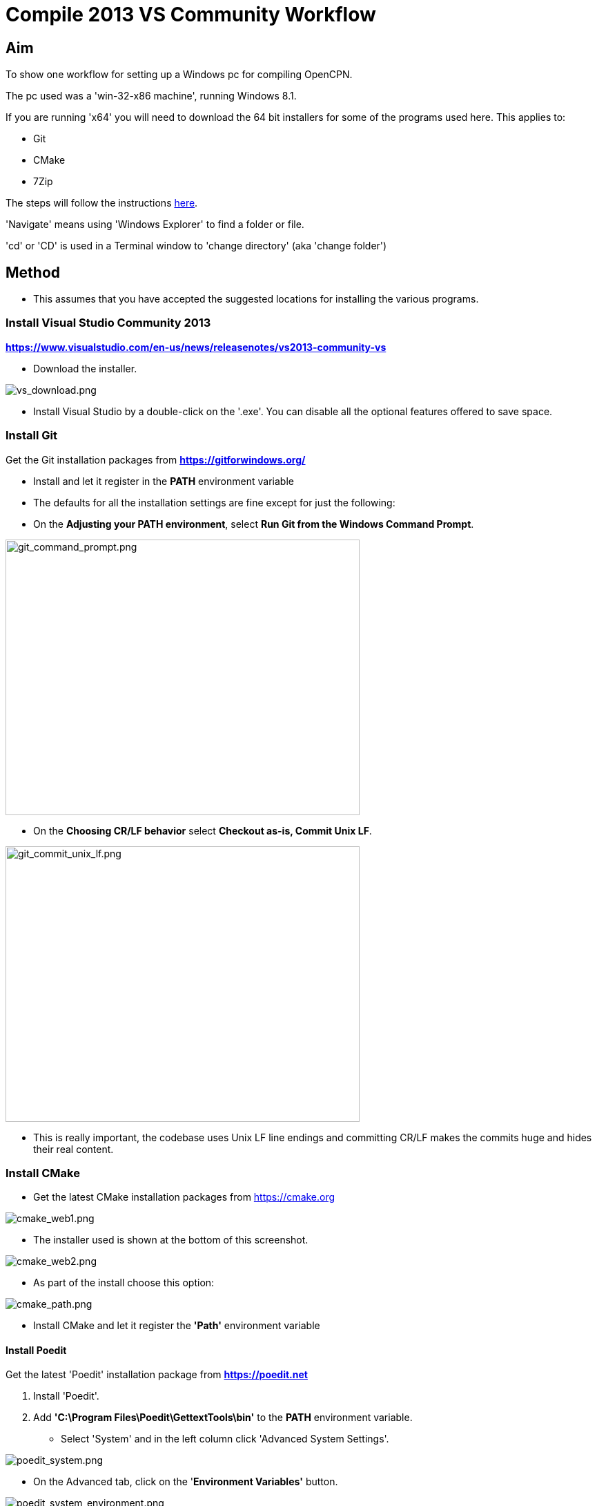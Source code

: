 = Compile 2013 VS Community Workflow

== Aim

To show one workflow for setting up a Windows pc for compiling OpenCPN.

The pc used was a 'win-32-x86 machine', running Windows 8.1.

If you are running 'x64' you will need to download the 64 bit installers
for some of the programs used here. This applies to:

* Git
* CMake
* 7Zip

The steps will follow the instructions
link:/opencpn/developer_manual/developer_guide/compiling_windows[here].

'Navigate' means using 'Windows Explorer' to find a folder or file.

'cd' or 'CD' is used in a Terminal window to 'change directory' (aka
'change folder')

== Method

* This assumes that you have accepted the suggested locations for
installing the various programs.

=== Install Visual Studio Community 2013

*https://www.visualstudio.com/en-us/news/releasenotes/vs2013-community-vs*

* Download the installer.

image:/opencpn/dev/developer_guide/compiling_windows/vs_download.png[vs_download.png]

* Install Visual Studio by a double-click on the '.exe'. You can disable
all the optional features offered to save space.

=== Install Git

Get the Git installation packages from
*https://gitforwindows.org/*

* Install and let it register in the *PATH* environment variable
* The defaults for all the installation settings are fine except for
just the following:
* On the *Adjusting your PATH environment*, select *Run Git from the
Windows Command Prompt*.

image:/opencpn/dev/developer_guide/compiling_windows/git_command_prompt.png[git_command_prompt.png,width=513,height=399]

* On the *Choosing CR/LF behavior* select *Checkout as-is, Commit Unix
LF*.

image:/opencpn/dev/developer_guide/compiling_windows/git_commit_unix_lf.png[git_commit_unix_lf.png,width=513,height=399]

* This is really important, the codebase uses Unix LF line endings and
committing CR/LF makes the commits huge and hides their real content.

=== Install CMake

* Get the latest CMake installation packages from
https://cmake.org/[https://cmake.org]

image:cmake_web1.png[cmake_web1.png]

* The installer used is shown at the bottom of this screenshot.

image:cmake_web2.png[cmake_web2.png]

* As part of the install choose this option:

image:cmake_path.png[cmake_path.png]

* Install CMake and let it register the *'Path'* environment variable

==== Install Poedit

Get the latest 'Poedit' installation package from
*https://poedit.net/[https://poedit.net]*

. Install 'Poedit'.
. Add *'C:\Program Files\Poedit\GettextTools\bin'* to the *PATH*
environment variable.

* Select 'System' and in the left column click 'Advanced System
Settings'.

image:poedit_system.png[poedit_system.png]

* On the Advanced tab, click on the '*Environment Variables'* button.

image:poedit_system_environment.png[poedit_system_environment.png]

* Under **'System Variables' **find the **'Path' **system variable.
Press *'Edit'.*

image:poedit_system_environment_path.png[poedit_system_environment_path.png]

* In **'Variable value' *add '*;***C:\Program
Files\Poedit\GettextTools\bin'* to the end of the list. (The**
semicolon** is important!)

image:poedit_system_environment_path_edit.png[poedit_system_environment_path_edit.png]

Press **'OK' **a number of times to save and exit.

{empty}**Note: **If you look in the '**C:\Program
Files\Poedit\GettextTools\****bin' **folder you will see the file
*'msgfmt.exe'* which does the work of the program.

==== Install NSIS

In case you want to create installation packages, install NSIS Unicode
2.46.5 from
*https://code.google.com/archive/p/unsis/downloads[http://www.scratchpaper.com/]*

* Choose the Unicode version for 'win32-x86'. All the default settings
can be accepted.

image:nsis_download.png[nsis_download.png]

There is a "bug" in CMake, which only looks at
"HKEY_LOCAL_MACHINE\SOFTWARE\NSIS" for the installation location of NSIS

The Unicode version adds its registry key in
"HKEY_LOCAL_MACHINE\SOFTWARE\NSIS\Unicode".

Some registry tweaking is needed.

* Open a 'Command Prompt' and type and run 'regedit'. This starts the
'Registry Editor'.

image:nsis_command_prompt.png[nsis_command_prompt.png]

* Navigate to *'HKEY_LOCAL_MACHINE\SOFTWARE\NSIS\Unicode'*. Double-click
on the 'Default' line.

*Note:* If you are running a 64-bit machine (x64) the key is located in
'HKEY_LOCAL_MACHINE\SOFTWARE\Wow6432node\NSIS\Unicode'

image:nsis_registry_double_click.png[nsis_registry_double_click.png]

* Copy the value (The installation path of NSIS).
* Navigate to *'HKEY_LOCAL_MACHINE\SOFTWARE\NSIS'*.

*Note:* If you are running a 64-bit machine (x64) the location is
'HKEY_LOCAL_MACHINE\SOFTWARE\Wow6432node\NSIS'.

image:nsis_value_not_set.png[nsis_value_not_set.png]

* Double-click on the 'Default' line and paste the install path into
'Value data'.

image:nsis_paste_value.png[nsis_paste_value.png]

To make the installer package use proper language name translations, it
is necessary to modify file **'C:\Program
Files\NSIS\Unicode\Contrib\Language files\Norwegian.nsh' **and change
the line

....
!insertmacro LANGFILE "Norwegian" "Norwegian"
....

to

....
!insertmacro LANGFILE "Norwegian" "Norsk"
....

The **'C:\Program Files\NSIS\Unicode\Contrib\Language
files\Norwegian.nsh' ** is edited.

Due to 'Security' you will need to add 'Write' permission to this file.
Without this you will not be able to save the changes.

* With 'Explorer' navigate to *'C:\Program
Files\NSIS\Unicode\Contrib\Language files\'.*
* Right-click on the file *'Norwegian.nsh'.*
* In 'Properties', 'Security' tab, press the 'Edit' button.

image:nsis_norsk_security.png[nsis_norsk_security.png]

* Select 'Users' and tick all the 'Allow' boxes.
* The **'C:\Program Files\NSIS\Unicode\Contrib\Language
files\Norwegian.nsh' ** can now be opened with 'WordPad' or 'Notepad'
and the changes made and saved.

image:nsis_norge.png[nsis_norge.png]

==== Compiling wxWidgets 3.0.2

* Download the '3.0.2 release' as a *'zip'* file from
*http://wxwidgets.org/downloads/*
* Navigate to the folder where you downloaded the zip.
* Right-click on the file **'wxWidgets-3.0.2.zip' **and select the menu
option 'Extract All…'.

image:wxw_extract_all.png[wxw_extract_all.png]

* Edit the folder for the Destination to read 'C:\wxWidgets-3.0.2' and
press the 'Extract' button.

image:wxw_extract.png[wxw_extract.png]

===== Start the 'VS2013 x86 Native Tools Command Prompt'

**Note: **This can be confusing!!! Even though we have installed 'Visual
Studio Community 2013' when you search the 'Program Files' folder you
will see 'Microsoft Visual Studio 12' but not 'Microsoft Visual Studio
13'. When you look at the installed 'Apps' you will see this:

image:vs2012_2013.png[vs2012_2013.png]

* If you start the command prompt from 'Apps' *DO NOT* use the
'Microsoft Visual Studio 2012 - VS2012 x86 Native Tools Command Prompt'.
An error message will appear:

image:vs_11_error.png[vs_11_error.png]

* Instead … press the button 'Visual Studio Tools' under the heading
'Visual Studio 2013'.

This will open a folder of shortcuts.

image:vs_tools.png[vs_tools.png]

You are in the folder 'C:\Program Files\Microsoft Visual Studio
12.0\Common7\Tools\Shortcuts'

* Double-click the 'VS2013 x86 Native Tools Command Prompt' shortcut and
a 'Terminal' window will appear

**Note: **On a 64 bit machine the prompt is 'VS2013 x64 Command Prompt'

image:vs_command_prompt.png[vs_command_prompt.png]

Title is 'VS2013', the text reads 'Visual Studio 12'. You get the
picture!!!

* cd to *'C:\wxWidgets-3.0.2\build\msw*'.

An easy way to enter the correct folder (cd) for 'wxWidgets
3.0.2\build\msw' is to navigate to that folder with 'Explorer'.

* On the line showing the folders right-click and select 'Copy address
as text'.
* In the Terminal window type 'cd ' (that is 'cd' plus a space').
Right-click and 'Paste'.

Build both *release* and *debug* configurations, which will be
compatible with Windows XP.

....
RELEASE VERSION
nmake -f makefile.vc BUILD=release SHARED=1 CFLAGS=/D_USING_V120_SDK71_ CXXFLAGS=/D_USING_V120_SDK71_

DEBUG VERSION
nmake -f makefile.vc BUILD=debug SHARED=1 CFLAGS=/D_USING_V120_SDK71_ CXXFLAGS=/D_USING_V120_SDK71_
....

* For the 'Release' version copy the line starting 'nmake' into the
Terminal window and press 'Enter'. Wait until the building has finished.
This could take some time.
* Repeat the process for the 'Debug' version.

image:wxw_release_compiled.png[wxw_release_compiled.png]

* Close the 'Terminal' window.

You will find that a number of files have been made in the folder
*'c:\wxWidgets-3.0.2\lib\vc-dll'*.

Some of the filenames start 'wxmsw30u' and others 'wxmsw30ud'
corresponding to the 'Release' and 'Debug' versions.

image:wxw_files_made.png[wxw_files_made.png]

*This completes the preparations for building the OpenCPN program.*

== Building OpenCPN

=== Get the OpenCPN source

* Make a folder to store your OpenCPN source code files. In this guide I
am going to call it 'Example' in the root folder, i.e.**
'C:\Example\'**.
* Start a 'Command Prompt' (Any prompt will work - just right-click on
your Window icon) and select 'Command Prompt'. A Terminal window will
appear.

image:git_wcommand_prompt.png[git_wcommand_prompt.png]

* CD to the 'Example' folder. (Type 'cd C:\Example' and press 'Enter').

image:git_cd_example.png[git_cd_example.png]

* Type this text into the Terminal window and press 'Enter'.

....
git clone git://github.com/OpenCPN/OpenCPN.git
....

* This will download the latest Beta code.

image:git_clone_opencpn.png[git_clone_opencpn.png]

* The files/folders for building 'OpenCPN' will be placed in the folder
'C:\Example\OpenCPN'
* If you are happy to work with the Beta version source code … move on
to the
xref:compiling_windows/compiling_windows_-_steps_-_example[next section].

'''''

*Note:* If you want the source code for the latest stable release (4.4.0
at time of writing) you need to locate that source on GitHub.com:

https://github.com/OpenCPN/OpenCPN/tree/v4.4.0

* Press the 'Clone or download' button. *DO NOT* use the text for 'git
clone' or you will get the Beta version. Instead …
* Select 'Download Zip' and get the zip file.

image:git_clone_download_44.png[git_clone_download_44.png]

* Extract the files to the folder 'C:\Example'

image:git_zip_extract.png[git_zip_extract.png]

* The files/folders for building 'OpenCPN' will be placed in the folder
'C:\Example\OpenCPN-4.4.0'
* These are the files that are going to be used for this workflow. This
folder is renamed 'C:\Example\OpenCPN' to make the process steps read in
the same way as for the files from 'git clone' (the Beta version).

'''''

=== Get the binary dependency files

Sorry, this needs another program - *7Zip.*

....
 * Get the installer from [[https://www.7-zip.org/download.html|here. ]]
* 7z files are compressed files making them smaller and faster to download. The '7Zip' program allows you to extract the original files. {{opencpn:dev:developer_guide:compiling_windows:7z_download.png?nolink&}}
....

* After the download double-click the '7z….exe' file to carry out the
installation.
* You need to restart the computer.

image:7z_restart.png[7z_restart.png]

*'7z'* files can now be opened and extracted with this program.

* Download
*https://sourceforge.net/projects/opencpnplugins/files/opencpn_packaging_data/OpenCPN_buildwin.7z/download[OpenCPN_buildwin.7z]*

image:o_build_win.png[o_build_win.png]

* Right-click on this file in 'Windows Explorer'. Select the option
'7-Zip', 'Extract Files'.

image:7z_extract_build_win.png[7z_extract_build_win.png]

* Select the folder 'C:\Example\OpenCPN. The files and folders from the
7z file will be placed under that
directoryimage:7z_extract_folder.png[7z_extract_folder.png]

* Uncheck the box next to the text 'OpenCPN_buildwin'.

image:7z_extract_build_win2.png[7z_extract_build_win2.png]

* Use the 'No to All' button to avoid overwriting files in the source.

image:bw_overwrite.png[bw_overwrite.png]

* This will add extra files in the folder 'C:\Example\OpenCPN\buildwin'
that are needed for the build.

==== Make a Visual Studio solution for building OpenCPN

* Start the VS2013 x86 Native Tools Command Prompt (A reminder is
xref:compiling_windows_-_steps_-_example#_start_the_vs2013_x86_native_tools_command_prompt[here])

{empty}[The command prompt shortcut is in the folder 'C:\Program
Files\Microsoft Visual Studio 12.0\Common7\Tools\Shortcuts']

* Change Directory [cd] into 'C:\Example\OpenCPN'.
* Create a folder named "build" under this topmost source folder.

....
mkdir build
....

* cd to the "build" folder and then issue the cmake command shown.

....
cd build
cmake -T v120_xp ..
....

image:b_terminal.png[b_terminal.png]

image:b_terminal_finished.png[b_terminal_finished.png]

* Close the Terminal window. +
* This has created the Visual Studio solution file 'OpenCPN.sln'.

image:b_solution_file.png[b_solution_file.png]

....
*
....

==== Build OpenCPN

* Open the '.sln' file with the program Visual Studio Community 2013
(you can double-click the file name)
* The program window should look like this:

image:vs_open_solution.png[vs_open_solution.png]

* Select the project 'opencpn' as the 'Startup Project

image:vs_startup_project.png[vs_startup_project.png]

'''''

* To avoid problems later please check the following options are set
correctly
* Select 'Tools', 'Options'
* Check the settings are the same as shown in these two screenshots

image:vs2013_line_endings.png[vs2013_line_endings.png]

image:vs2013_tabs.png[vs2013_tabs.png]

'''''

* From the top of the window choose 'Build', 'Solution'.
* You will be making a 'Debug' version of the program.

image:vs_build_debug.png[vs_build_debug.png]

* The build will take some time but the result should be like this:

image:vs_debug_success.png[vs_debug_success.png]

* All is going well. The release version will now be made.
* Change the 'Dropdown' from 'Debug' to 'Release'.

image:vs_release.png[vs_release.png]

* From the top of the window choose 'Build', 'Solution' again.

image:vs_release_success.png[vs_release_success.png]

* Two new folders have appeared in 'C:\Example\OpenCPN\build', called
'Release' and 'Debug'.

=== Make a package to install OpenCPN

This assumes that you have installed 'NSIS' (The guide was
xref::compiling_windows/compiling_windows_-_steps_-_example#_install_nsis[here]).

* In Visual Studio Solution Explorer you will see a project called
'PACKAGE'.
* Right-click 'PACKAGE'. Choose 'Project Only', 'Build Only PACKAGE'

image:vs_package.png[vs_package.png]

* Run this option.

image:vs_package_built.png[vs_package_built.png]

* This will produce an installer 'setup.exe' in the folder
'C:\Example\OpenCPN\build\'

image:vs_package_location.png[vs_package_location.png]

=== Install OpenCPN

* Double click the setup .exe
* Accept the default settings
* The installation will complete with this page

image:o_installed.png[o_installed.png]

* Run the finished program

image:o_success.png[o_success.png]

*OpenCPN (Version 4.4.0) and the four plugins included in the source
files have been built successfully.*
